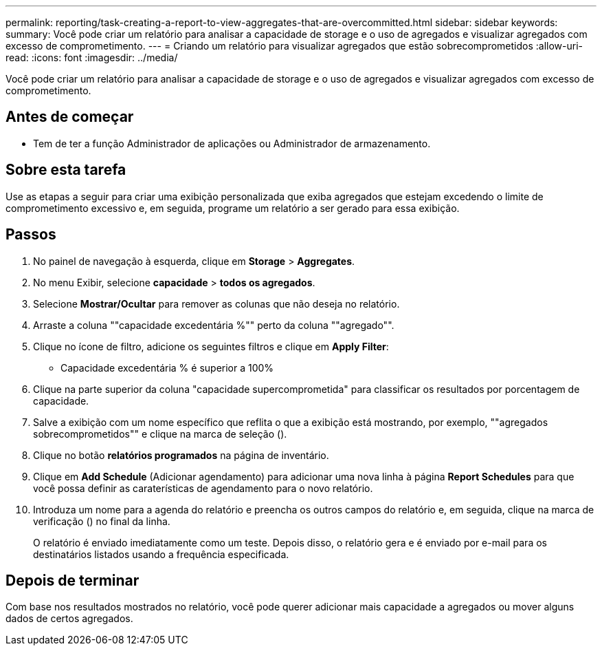---
permalink: reporting/task-creating-a-report-to-view-aggregates-that-are-overcommitted.html 
sidebar: sidebar 
keywords:  
summary: Você pode criar um relatório para analisar a capacidade de storage e o uso de agregados e visualizar agregados com excesso de comprometimento. 
---
= Criando um relatório para visualizar agregados que estão sobrecomprometidos
:allow-uri-read: 
:icons: font
:imagesdir: ../media/


[role="lead"]
Você pode criar um relatório para analisar a capacidade de storage e o uso de agregados e visualizar agregados com excesso de comprometimento.



== Antes de começar

* Tem de ter a função Administrador de aplicações ou Administrador de armazenamento.




== Sobre esta tarefa

Use as etapas a seguir para criar uma exibição personalizada que exiba agregados que estejam excedendo o limite de comprometimento excessivo e, em seguida, programe um relatório a ser gerado para essa exibição.



== Passos

. No painel de navegação à esquerda, clique em *Storage* > *Aggregates*.
. No menu Exibir, selecione *capacidade* > *todos os agregados*.
. Selecione *Mostrar/Ocultar* para remover as colunas que não deseja no relatório.
. Arraste a coluna ""capacidade excedentária %"" perto da coluna ""agregado"".
. Clique no ícone de filtro, adicione os seguintes filtros e clique em *Apply Filter*:
+
** Capacidade excedentária % é superior a 100%


. Clique na parte superior da coluna "capacidade supercomprometida" para classificar os resultados por porcentagem de capacidade.
. Salve a exibição com um nome específico que reflita o que a exibição está mostrando, por exemplo, ""agregados sobrecomprometidos"" e clique na marca de seleção (image:../media/blue-check.gif[""]).
. Clique no botão *relatórios programados* na página de inventário.
. Clique em *Add Schedule* (Adicionar agendamento) para adicionar uma nova linha à página *Report Schedules* para que você possa definir as caraterísticas de agendamento para o novo relatório.
. Introduza um nome para a agenda do relatório e preencha os outros campos do relatório e, em seguida, clique na marca de verificação (image:../media/blue-check.gif[""]) no final da linha.
+
O relatório é enviado imediatamente como um teste. Depois disso, o relatório gera e é enviado por e-mail para os destinatários listados usando a frequência especificada.





== Depois de terminar

Com base nos resultados mostrados no relatório, você pode querer adicionar mais capacidade a agregados ou mover alguns dados de certos agregados.
